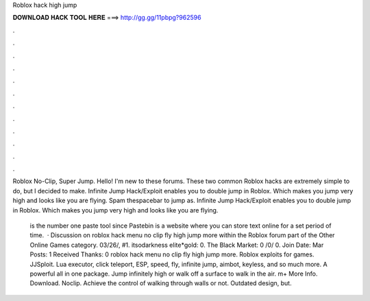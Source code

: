 Roblox hack high jump



𝐃𝐎𝐖𝐍𝐋𝐎𝐀𝐃 𝐇𝐀𝐂𝐊 𝐓𝐎𝐎𝐋 𝐇𝐄𝐑𝐄 ===> http://gg.gg/11pbpg?962596



.



.



.



.



.



.



.



.



.



.



.



.

Roblox No-Clip, Super Jump. Hello! I'm new to these forums. These two common Roblox hacks are extremely simple to do, but I decided to make. Infinite Jump Hack/Exploit enables you to double jump in Roblox. Which makes you jump very high and looks like you are flying. Spam thespacebar to jump as. Infinite Jump Hack/Exploit enables you to double jump in Roblox. Which makes you jump very high and looks like you are flying.

 is the number one paste tool since Pastebin is a website where you can store text online for a set period of time.  · Discussion on roblox hack menu no clip fly high jump more within the Roblox forum part of the Other Online Games category. 03/26/, #1. itsodarkness elite*gold: 0. The Black Market: 0 /0/ 0. Join Date: Mar Posts: 1 Received Thanks: 0 roblox hack menu no clip fly high jump more. Roblox exploits for games. JJSploit. Lua executor, click teleport, ESP, speed, fly, infinite jump, aimbot, keyless, and so much more. A powerful all in one package. Jump infinitely high or walk off a surface to walk in the air. m+ More Info. Download. Noclip. Achieve the control of walking through walls or not. Outdated design, but.
